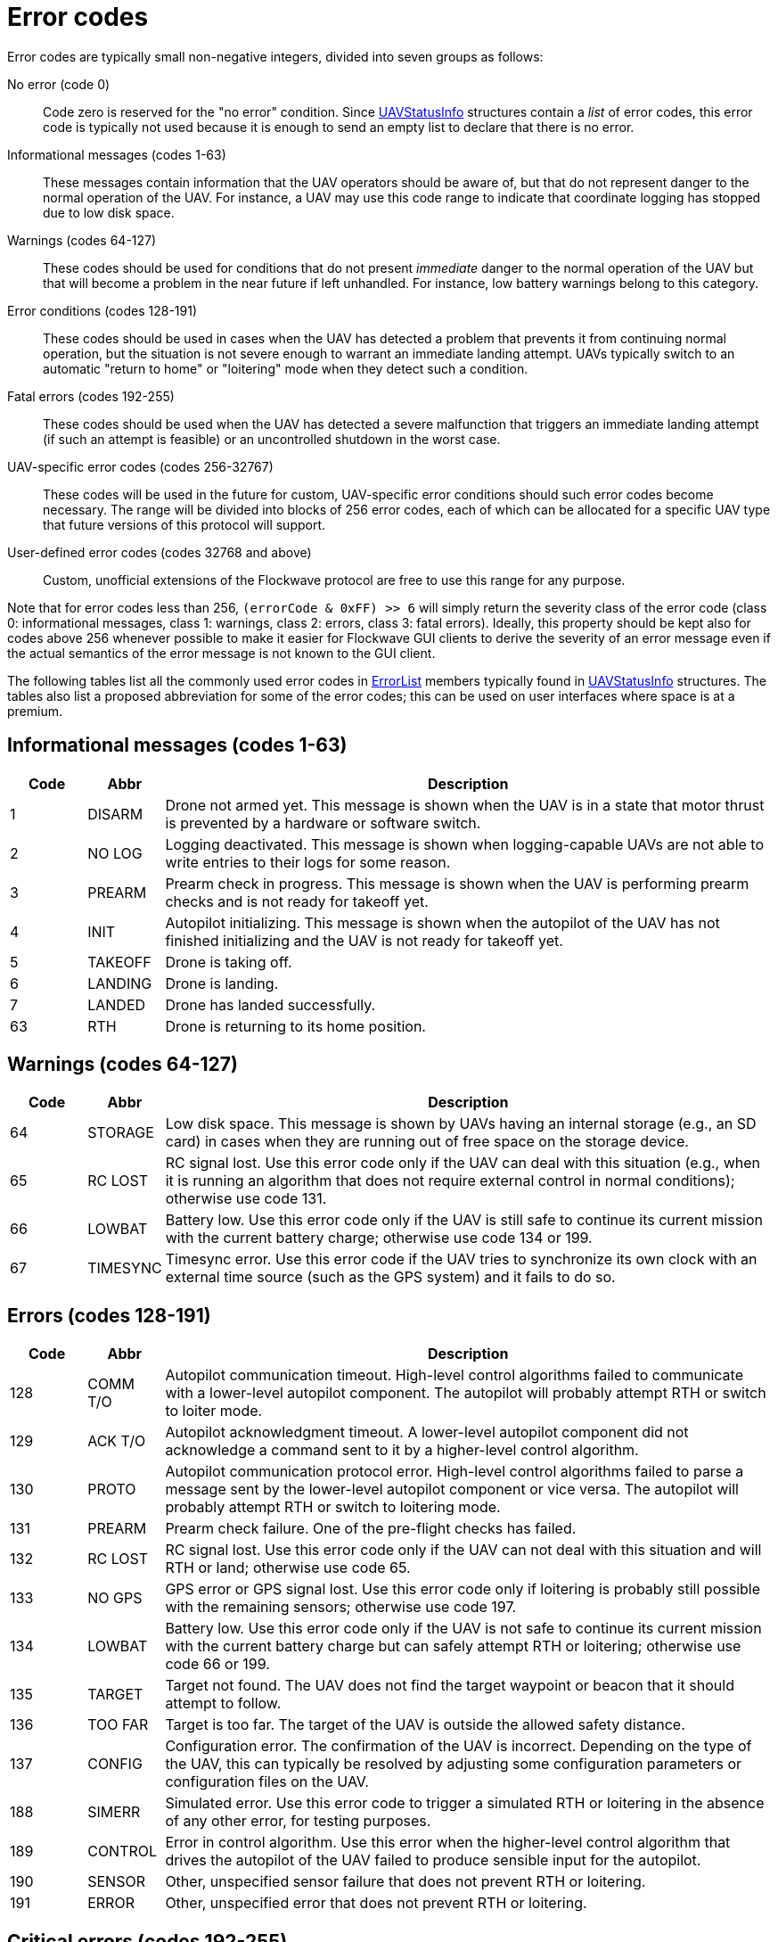 = Error codes

Error codes are typically small non-negative integers, divided into
seven groups as follows:

No error (code 0)::
Code zero is reserved for the "no error" condition. Since
xref:types.adoc#_uavstatusinfo[UAVStatusInfo] structures contain a __list__ of
error codes, this error code is typically not used because it is enough to
send an empty list to declare that there is no error.

Informational messages (codes 1-63)::
These messages contain information that the UAV operators should be aware of,
but that do not represent danger to the normal operation of the UAV. For
instance, a UAV may use this code range to indicate that coordinate logging has
stopped due to low disk space.

Warnings (codes 64-127)::
These codes should be used for conditions that do not present _immediate_ danger
to the normal operation of the UAV but that will become a problem in the near
future if left unhandled. For instance, low battery warnings belong to this
category.

Error conditions (codes 128-191)::
These codes should be used in cases when the UAV has detected a problem that
prevents it from continuing normal operation, but the situation is not severe
enough to warrant an immediate landing attempt. UAVs typically switch to an
automatic "return to home" or "loitering" mode when they detect such a
condition.

Fatal errors (codes 192-255)::
These codes should be used when the UAV has detected a severe malfunction that
triggers an immediate landing attempt (if such an attempt is feasible) or an
uncontrolled shutdown in the worst case.

UAV-specific error codes (codes 256-32767)::
These codes will be used in the future for custom, UAV-specific error conditions
should such error codes become necessary. The range will be divided into blocks
of 256 error codes, each of which can be allocated for a specific UAV type
that future versions of this protocol will support.

User-defined error codes (codes 32768 and above)::
Custom, unofficial extensions of the Flockwave protocol are free to use this
range for any purpose.

Note that for error codes less than 256, `(errorCode & 0xFF) >> 6` will
simply return the severity class of the error code (class 0:
informational messages, class 1: warnings, class 2: errors, class 3:
fatal errors). Ideally, this property should be kept also for codes
above 256 whenever possible to make it easier for Flockwave GUI clients
to derive the severity of an error message even if the actual semantics
of the error message is not known to the GUI client.

The following tables list all the commonly used error codes in
xref:types.adoc#_errorlist[ErrorList] members typically found in
xref:types.adoc#_uavstatusinfo[UAVStatusInfo] structures. The tables also
list a proposed abbreviation for some of the error codes; this can be used
on user interfaces where space is at a premium.

== Informational messages (codes 1-63)

[width="100%",cols="10%,10%,80%",options="header",]
|===
|Code |Abbr |Description
|1  |DISARM  |Drone not armed yet. This message is shown when the UAV is in a state that
motor thrust is prevented by a hardware or software switch.
|2  |NO LOG  |Logging deactivated. This message is shown when logging-capable UAVs
are not able to write entries to their logs for some reason.
|3  |PREARM  |Prearm check in progress. This message is shown when the UAV is performing
prearm checks and is not ready for takeoff yet.
|4  |INIT    |Autopilot initializing. This message is shown when the autopilot of the
UAV has not finished initializing and the UAV is not ready for takeoff yet.
|5  |TAKEOFF |Drone is taking off.
|6  |LANDING |Drone is landing.
|7  |LANDED  |Drone has landed successfully.
|63 |RTH     |Drone is returning to its home position.
|===

== Warnings (codes 64-127)

[width="100%",cols="10%,10%,80%",options="header",]
|===
|Code |Abbr |Description
|64 |STORAGE |Low disk space. This message is shown by UAVs having an internal
storage (e.g., an SD card) in cases when they are running out of free
space on the storage device.

|65 |RC LOST |RC signal lost. Use this error code only if the UAV can deal with
this situation (e.g., when it is running an algorithm that does not
require external control in normal conditions); otherwise use code 131.

|66 |LOWBAT |Battery low. Use this error code only if the UAV is still safe to
continue its current mission with the current battery charge; otherwise
use code 134 or 199.

|67 |TIMESYNC |Timesync error. Use this error code if the UAV tries to synchronize
its own clock with an external time source (such as the GPS system) and
it fails to do so.
|===

== Errors (codes 128-191)

[width="100%",cols="10%,10%,80%",options="header",]
|===
|Code |Abbr |Description
|128 |COMM T/O |Autopilot communication timeout. High-level control algorithms
failed to communicate with a lower-level autopilot component. The
autopilot will probably attempt RTH or switch to loiter mode.

|129 |ACK T/O |Autopilot acknowledgment timeout. A lower-level autopilot component
did not acknowledge a command sent to it by a higher-level control
algorithm.

|130 |PROTO |Autopilot communication protocol error. High-level control
algorithms failed to parse a message sent by the lower-level autopilot
component or vice versa. The autopilot will probably attempt RTH or
switch to loitering mode.

|131 |PREARM |Prearm check failure. One of the pre-flight checks has failed.

|132 |RC LOST |RC signal lost. Use this error code only if the UAV can not deal
with this situation and will RTH or land; otherwise use code 65.

|133 |NO GPS |GPS error or GPS signal lost. Use this error code only if loitering
is probably still possible with the remaining sensors; otherwise use
code 197.

|134 |LOWBAT |Battery low. Use this error code only if the UAV is not safe to
continue its current mission with the current battery charge but can
safely attempt RTH or loitering; otherwise use code 66 or 199.

|135 |TARGET |Target not found. The UAV does not find the target waypoint or
beacon that it should attempt to follow.

|136 |TOO FAR |Target is too far. The target of the UAV is outside the allowed
safety distance.

|137 |CONFIG |Configuration error. The confirmation of the UAV is incorrect. Depending
on the type of the UAV, this can typically be resolved by adjusting some
configuration parameters or configuration files on the UAV.

|188 |SIMERR |Simulated error. Use this error code to trigger a simulated RTH or
loitering in the absence of any other error, for testing purposes.

|189 |CONTROL |Error in control algorithm. Use this error when the higher-level
control algorithm that drives the autopilot of the UAV failed to produce
sensible input for the autopilot.

|190 |SENSOR |Other, unspecified sensor failure that does not prevent RTH or
loitering.

|191 |ERROR |Other, unspecified error that does not prevent RTH or loitering.
|===

== Critical errors (codes 192-255)

[width="100%",cols="10%,10%,80%",options="header",]
|===
|Code |Abbr |Description
|192 |COMPAT |Incompatible hardware or software. Some hardware or software
components are not compatible with each other; e.g., using a
PixHawk-based autopilot with an incompatible FlockCtrl software.

|193 |MAG |Magnetic sensor error.

|194 |GYRO |Gyroscope error.

|195 |ACC |Accelerometer error.

|196 |BARO |Pressure sensor or altimeter error.

|197 |GPS |GPS error or GPS signal lost. Use this error code only if loitering
will not be attempted by the UAV with the remaining sensors; otherwise
use code 133.

|198 |MOTOR |Motor malfunction.

|199 |LOWBAT |Battery critical. Use this error code only if the UAV is not safe
to continue its current mission or to attempt RTH or loitering;
otherwise use code 66 or 134.

|200 |HOME |No GPS home position.

|201 |FENCE |Geofence violation (out of flying zone). When leaving the
designated flying zone, it is generally assumed that the UAV does not
(and can not) know how to navigate back to the flying zone so it will
attempt to land where it currently is.

|202 |CLK |Internal clock error. This code should be used if one of the
internal clocks of the UAV is not set properly. Use code 203 for
external clocks.

|203 |EXTCLK |External clock error. This code should be used if one of the
external clocks required for the operation of the UAV is not set
properly. Use code 202 for internal clocks.

|204 |NO HW |Required hardware component missing. The UAV can not communicate
with one of the hardware components that it needs to use during its
mission.

|205 |INITFAIL |Autopilot initialization failed. The UAV cannot set up its own
autopilot in a way that is suitable for its mission.

|206 |COMMFAIL |Autopilot communication failed. The UAV tried to communicate with
its autopilot but the communication failed in a non-recoverable way.

|207 |CRASH |Drone crashed.

|253 |SIMCRIT |Simulated critical error. se this error code to trigger an
emergency landing in the absence of any other critical error, for
testing purposes.

|254 |SENSOR |Other, unspecified sensor failure that triggers an immediate
landing attempt.

|255 |FATAL |Other, unspecified fatal error that triggers an immediate landing
attempt.
|===
